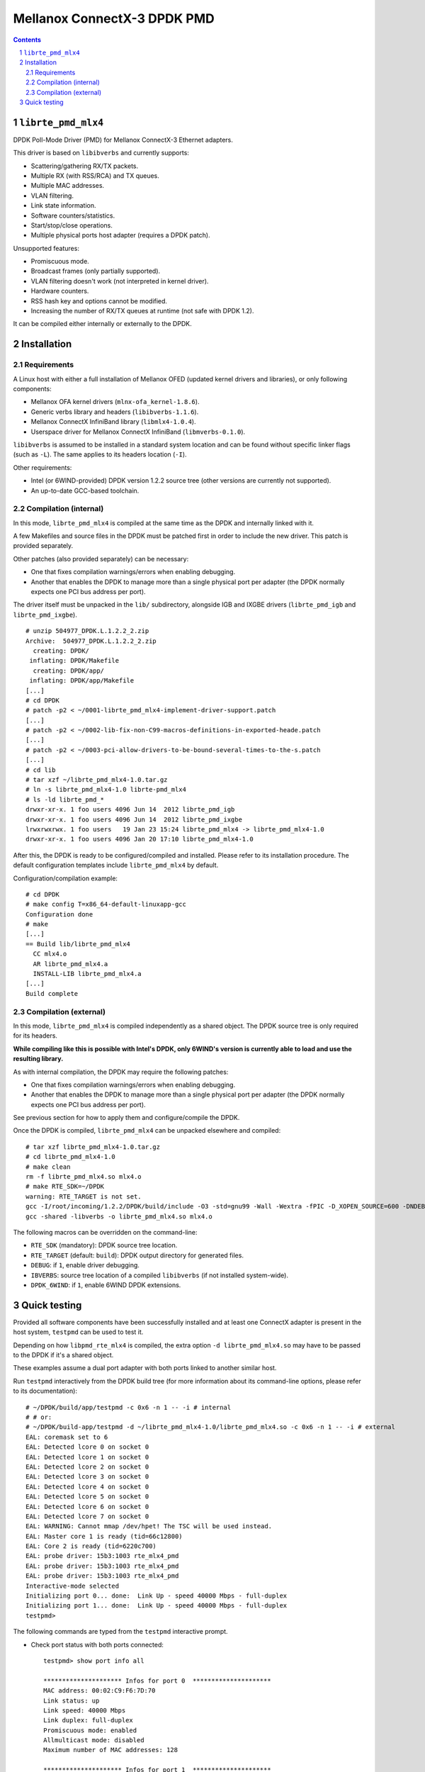 .. Copyright (c) <2012-2013>, 6WIND
   All rights reserved.

============================
Mellanox ConnectX-3 DPDK PMD
============================

.. contents::
.. sectnum::

``librte_pmd_mlx4``
===================

DPDK Poll-Mode Driver (PMD) for Mellanox ConnectX-3 Ethernet adapters.

This driver is based on ``libibverbs`` and currently supports:

- Scattering/gathering RX/TX packets.
- Multiple RX (with RSS/RCA) and TX queues.
- Multiple MAC addresses.
- VLAN filtering.
- Link state information.
- Software counters/statistics.
- Start/stop/close operations.
- Multiple physical ports host adapter (requires a DPDK patch).
    
Unsupported features:

- Promiscuous mode.
- Broadcast frames (only partially supported).
- VLAN filtering doesn't work (not interpreted in kernel driver).
- Hardware counters.
- RSS hash key and options cannot be modified.
- Increasing the number of RX/TX queues at runtime (not safe with DPDK 1.2).

It can be compiled either internally or externally to the DPDK.

Installation
============

Requirements
------------

A Linux host with either a full installation of Mellanox OFED (updated
kernel drivers and libraries), or only following components:

- Mellanox OFA kernel drivers (``mlnx-ofa_kernel-1.8.6``).
- Generic verbs library and headers (``libibverbs-1.1.6``).
- Mellanox ConnectX InfiniBand library (``libmlx4-1.0.4``).
- Userspace driver for Mellanox ConnectX InfiniBand (``libmverbs-0.1.0``).

``libibverbs`` is assumed to be installed in a standard system location and
can be found without specific linker flags (such as ``-L``). The same
applies to its headers location (``-I``).

Other requirements:

- Intel (or 6WIND-provided) DPDK version 1.2.2 source tree (other versions
  are currently not supported).
- An up-to-date GCC-based toolchain.

Compilation (internal)
----------------------

In this mode, ``librte_pmd_mlx4`` is compiled at the same time as the DPDK
and internally linked with it.

A few Makefiles and source files in the DPDK must be patched first in order
to include the new driver. This patch is provided separately.

Other patches (also provided separately) can be necessary:

- One that fixes compilation warnings/errors when enabling debugging.
- Another that enables the DPDK to manage more than a single physical port
  per adapter (the DPDK normally expects one PCI bus address per port).

The driver itself must be unpacked in the ``lib/`` subdirectory, alongside
IGB and IXGBE drivers (``librte_pmd_igb`` and ``librte_pmd_ixgbe``).

::

 # unzip 504977_DPDK.L.1.2.2_2.zip 
 Archive:  504977_DPDK.L.1.2.2_2.zip
   creating: DPDK/
  inflating: DPDK/Makefile           
   creating: DPDK/app/
  inflating: DPDK/app/Makefile
 [...]
 # cd DPDK
 # patch -p2 < ~/0001-librte_pmd_mlx4-implement-driver-support.patch
 [...]
 # patch -p2 < ~/0002-lib-fix-non-C99-macros-definitions-in-exported-heade.patch
 [...]
 # patch -p2 < ~/0003-pci-allow-drivers-to-be-bound-several-times-to-the-s.patch
 [...]
 # cd lib
 # tar xzf ~/librte_pmd_mlx4-1.0.tar.gz
 # ln -s librte_pmd_mlx4-1.0 librte-pmd_mlx4
 # ls -ld librte_pmd_*
 drwxr-xr-x. 1 foo users 4096 Jun 14  2012 librte_pmd_igb
 drwxr-xr-x. 1 foo users 4096 Jun 14  2012 librte_pmd_ixgbe
 lrwxrwxrwx. 1 foo users   19 Jan 23 15:24 librte_pmd_mlx4 -> librte_pmd_mlx4-1.0
 drwxr-xr-x. 1 foo users 4096 Jan 20 17:10 librte_pmd_mlx4-1.0

After this, the DPDK is ready to be configured/compiled and installed. Please
refer to its installation procedure. The default configuration templates
include ``librte_pmd_mlx4`` by default.

Configuration/compilation example::

 # cd DPDK
 # make config T=x86_64-default-linuxapp-gcc
 Configuration done
 # make
 [...]
 == Build lib/librte_pmd_mlx4
   CC mlx4.o
   AR librte_pmd_mlx4.a
   INSTALL-LIB librte_pmd_mlx4.a
 [...]
 Build complete

Compilation (external)
----------------------

In this mode, ``librte_pmd_mlx4`` is compiled independently as a shared
object. The DPDK source tree is only required for its headers.

**While compiling like this is possible with Intel's DPDK, only 6WIND's
version is currently able to load and use the resulting library.**

As with internal compilation, the DPDK may require the following patches:

- One that fixes compilation warnings/errors when enabling debugging.
- Another that enables the DPDK to manage more than a single physical port
  per adapter (the DPDK normally expects one PCI bus address per port).

See previous section for how to apply them and configure/compile the DPDK.

Once the DPDK is compiled, ``librte_pmd_mlx4`` can be unpacked elsewhere and
compiled::

 # tar xzf librte_pmd_mlx4-1.0.tar.gz
 # cd librte_pmd_mlx4-1.0
 # make clean
 rm -f librte_pmd_mlx4.so mlx4.o
 # make RTE_SDK=~/DPDK
 warning: RTE_TARGET is not set.
 gcc -I/root/incoming/1.2.2/DPDK/build/include -O3 -std=gnu99 -Wall -Wextra -fPIC -D_XOPEN_SOURCE=600 -DNDEBUG -UPEDANTIC   -c -o mlx4.o mlx4.c
 gcc -shared -libverbs -o librte_pmd_mlx4.so mlx4.o

The following macros can be overridden on the command-line:

- ``RTE_SDK`` (mandatory): DPDK source tree location.
- ``RTE_TARGET`` (default: ``build``): DPDK output directory for generated
  files.
- ``DEBUG``: if ``1``, enable driver debugging.
- ``IBVERBS``: source tree location of a compiled ``libibverbs`` (if not
  installed system-wide).
- ``DPDK_6WIND``: if ``1``, enable 6WIND DPDK extensions.

Quick testing
=============

Provided all software components have been successfully installed and at least
one ConnectX adapter is present in the host system, ``testpmd`` can be used to
test it.

Depending on how ``libpmd_rte_mlx4`` is compiled, the extra option ``-d
librte_pmd_mlx4.so`` may have to be passed to the DPDK if it's a shared
object.

These examples assume a dual port adapter with both ports linked to another
similar host.

Run ``testpmd`` interactively from the DPDK build tree (for more information
about its command-line options, please refer to its documentation)::

 # ~/DPDK/build/app/testpmd -c 0x6 -n 1 -- -i # internal
 # # or:
 # ~/DPDK/build-app/testpmd -d ~/librte_pmd_mlx4-1.0/librte_pmd_mlx4.so -c 0x6 -n 1 -- -i # external
 EAL: coremask set to 6
 EAL: Detected lcore 0 on socket 0
 EAL: Detected lcore 1 on socket 0
 EAL: Detected lcore 2 on socket 0
 EAL: Detected lcore 3 on socket 0
 EAL: Detected lcore 4 on socket 0
 EAL: Detected lcore 5 on socket 0
 EAL: Detected lcore 6 on socket 0
 EAL: Detected lcore 7 on socket 0
 EAL: WARNING: Cannot mmap /dev/hpet! The TSC will be used instead.
 EAL: Master core 1 is ready (tid=66c12800)
 EAL: Core 2 is ready (tid=6220c700)
 EAL: probe driver: 15b3:1003 rte_mlx4_pmd
 EAL: probe driver: 15b3:1003 rte_mlx4_pmd
 EAL: probe driver: 15b3:1003 rte_mlx4_pmd
 Interactive-mode selected
 Initializing port 0... done:  Link Up - speed 40000 Mbps - full-duplex
 Initializing port 1... done:  Link Up - speed 40000 Mbps - full-duplex
 testpmd> 

The following commands are typed from the ``testpmd`` interactive prompt.

- Check port status with both ports connected::

   testpmd> show port info all

   ********************* Infos for port 0  *********************
   MAC address: 00:02:C9:F6:7D:70
   Link status: up
   Link speed: 40000 Mbps
   Link duplex: full-duplex
   Promiscuous mode: enabled
   Allmulticast mode: disabled
   Maximum number of MAC addresses: 128

   ********************* Infos for port 1  *********************
   MAC address: 00:02:C9:F6:7D:71
   Link status: up
   Link speed: 40000 Mbps
   Link duplex: full-duplex
   Promiscuous mode: enabled
   Allmulticast mode: disabled
   Maximum number of MAC addresses: 128
   testpmd>

- Check port status after disconnecting one of them::

   testpmd> show port info all

   ********************* Infos for port 0  *********************
   MAC address: 00:02:C9:F6:7D:70
   Link status: down
   Link speed: 10000 Mbps
   Link duplex: full-duplex
   Promiscuous mode: enabled
   Allmulticast mode: disabled
   Maximum number of MAC addresses: 128

   ********************* Infos for port 1  *********************
   MAC address: 00:02:C9:F6:7D:71
   Link status: up
   Link speed: 40000 Mbps
   Link duplex: full-duplex
   Promiscuous mode: enabled
   Allmulticast mode: disabled
   Maximum number of MAC addresses: 128
   testpmd>

- Plug it back and start basic forwarding between the two ports::

   testpmd> start
     io packet forwarding - CRC stripping disabled - packets/burst=16
     nb forwarding cores=1 - nb forwarding ports=2
     RX queues=1 - RX desc=128 - RX free threshold=0
     RX threshold registers: pthresh=8 hthresh=8 wthresh=4
     TX queues=1 - TX desc=512 - TX free threshold=0
     TX threshold registers: pthresh=36 hthresh=0 wthresh=0
     TX RS bit threshold=0
   testpmd>

- On the other host (under Linux), enable both interfaces, run ``tcpdump`` on
  one of them and send a ping through the other one::

   other# ifconfig eth4 up
   other# ifconfig eth5 up
   other# arp -s -i eth4 1.2.3.4 00:02:C9:F6:7D:71
   other# tpcdump -nvei eth5 &
   [1] 27404
   tcpdump: WARNING: eth5: no IPv4 address assigned
   tcpdump: listening on eth5, link-type EN10MB (Ethernet), capture size 65535 bytes
   other# ping -c1 -I eth4 1.2.3.4
   PING 1.2.3.4 (1.2.3.4) from 10.16.0.173 eth4: 56(84) bytes of data.
   17:42:06.611598 00:02:c9:f6:7d:31 > 00:02:c9:f6:7d:71, ethertype IPv4 (0x0800), length 98: (tos 0x0, ttl 64, id 0, offset 0, flags [DF], proto ICMP (1), length 84)
       10.16.0.173 > 1.2.3.4: ICMP echo request, id 17003, seq 1, length 64

   ^C
   --- 1.2.3.4 ping statistics ---
   1 packets transmitted, 0 received, 100% packet loss, time 2510ms

  The packet goes through unchanged.

- Display ports statistics::

   testpmd> show port stats all

     ######################## NIC statistics for port 0  ########################
     RX-packets: 0          RX-errors: 0         RX-bytes: 0
     TX-packets: 1          TX-errors: 0         TX-bytes: 98
     ############################################################################

     ######################## NIC statistics for port 1  ########################
     RX-packets: 1          RX-errors: 0         RX-bytes: 98
     TX-packets: 0          TX-errors: 0         TX-bytes: 0
     ############################################################################
   testpmd>
